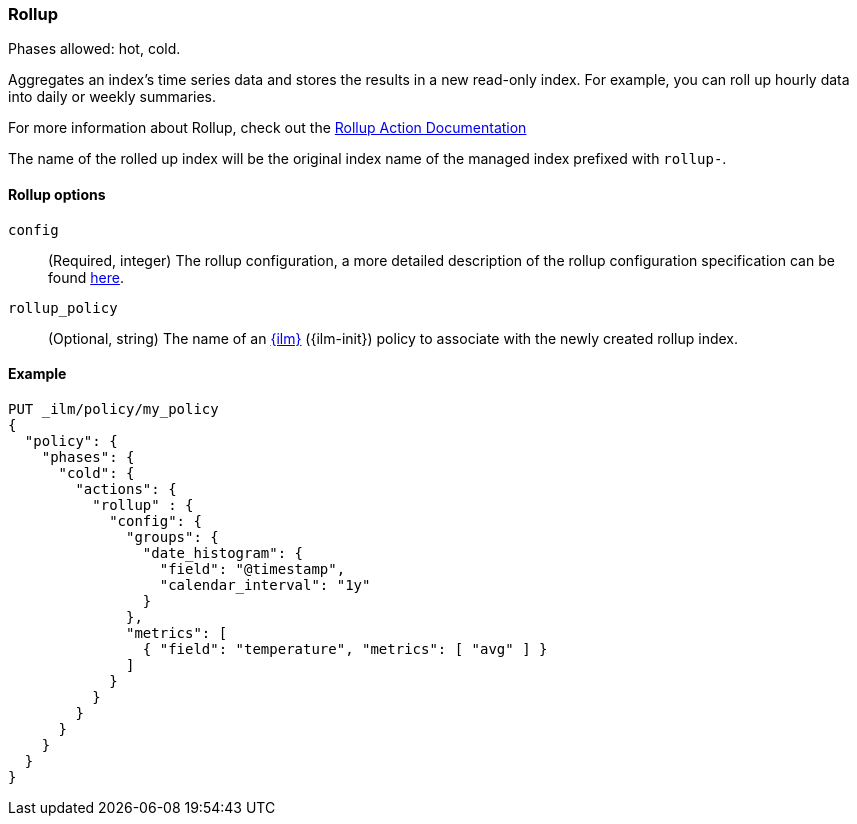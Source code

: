 [role="xpack"]
[[ilm-rollup]]
=== Rollup

Phases allowed: hot, cold.

Aggregates an index's time series data and stores the results in a new read-only
index. For example, you can roll up hourly data into daily or weekly summaries.

For more information about Rollup, check out the <<rollup-api, Rollup Action Documentation>>

The name of the rolled up index will be the original index name of the managed index prefixed
with `rollup-`.

[[ilm-rollup-options]]
==== Rollup options
`config`::
(Required, integer)
The rollup configuration, a more detailed description of the
rollup configuration specification can be found <<rollup-api-request-body,here>>.

`rollup_policy`::
(Optional, string)
The name of an <<index-lifecycle-management, {ilm}>> ({ilm-init}) policy to associate
with the newly created rollup index.

[[ilm-rollup-ex]]
==== Example

[source,console]
--------------------------------------------------
PUT _ilm/policy/my_policy
{
  "policy": {
    "phases": {
      "cold": {
        "actions": {
          "rollup" : {
            "config": {
              "groups": {
                "date_histogram": {
                  "field": "@timestamp",
                  "calendar_interval": "1y"
                }
              },
              "metrics": [
                { "field": "temperature", "metrics": [ "avg" ] }
              ]
            }
          }
        }
      }
    }
  }
}
--------------------------------------------------
